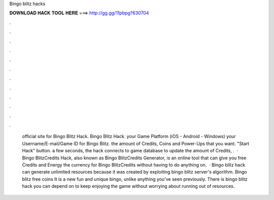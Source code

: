 Bingo blitz hacks

𝐃𝐎𝐖𝐍𝐋𝐎𝐀𝐃 𝐇𝐀𝐂𝐊 𝐓𝐎𝐎𝐋 𝐇𝐄𝐑𝐄 ===> http://gg.gg/11pbpg?630704

.

.

.

.

.

.

.

.

.

.

.

.

 official site for Bingo Blitz Hack.  Bingo Blitz Hack.  your Game Platform (iOS - Android - Windows)  your Username/E-mail/Game ID for Bingo Blitz.  the amount of Credits, Coins and Power-Ups that you want.  "Start Hack" button.  a few seconds, the hack connects to game database to update the amount of Credits, .  · Bingo BlitzCredits Hack, also known as Bingo BlitzCredits Generator, is an online tool that can give you free Credits and Energy the currency for Bingo BlitzCredits without having to do anything on.  · Bingo blitz hack can generate unlimited resources because it was created by exploiting bingo blitz server's algorithm. Bingo blitz free coins It is a new fun and unique bingo, unlike anything you've seen previously. There is bingo blitz hack you can depend on to keep enjoying the game without worrying about running out of resources.